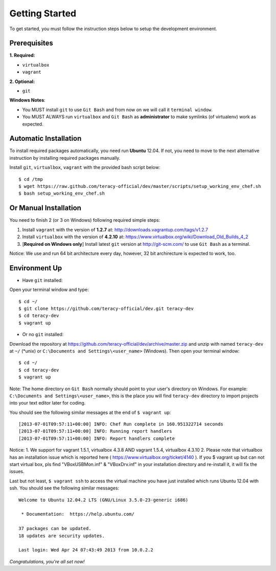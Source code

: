 Getting Started
===============

To get started, you must follow the instruction steps below to setup the development environment.


Prerequisites
-------------

**1. Required:**

- ``virtualbox``
- ``vagrant``

**2. Optional:**

- ``git``

**Windows Notes**:

- You MUST install ``git`` to use ``Git Bash`` and from now on we will call it ``terminal window``.

- You MUST ALWAYS run ``virtualbox`` and ``Git Bash`` as **administrator** to make symlinks
  (of virtualenv) work as expected.


Automatic Installation
----------------------

To install required packages automatically, you need run **Ubuntu** 12.04. If not, you need to move
to the next alternative instruction by installing required packages manually.

Install ``git``, ``virtualbox``, ``vagrant`` with the provided bash script below:
::

    $ cd /tmp
    $ wget https://raw.github.com/teracy-official/dev/master/scripts/setup_working_env_chef.sh
    $ bash setup_working_env_chef.sh


Or Manual Installation
----------------------

You need to finish 2 (or 3 on Windows) following required simple steps:

1. Install ``vagrant`` with the version of **1.2.7** at: http://downloads.vagrantup.com/tags/v1.2.7

2. Install ``virtualbox`` with the version of **4.2.10** at:
   https://www.virtualbox.org/wiki/Download_Old_Builds_4_2

3. [**Required on Windows only**] Install latest ``git`` version at http://git-scm.com/ to use
   ``Git Bash`` as a terminal.

Notice: We use and run 64 bit architecture every day, however, 32 bit archirecture is expected to work, too.


Environment Up
--------------

- Have ``git`` installed:

Open your terminal window and type:
::

    $ cd ~/
    $ git clone https://github.com/teracy-official/dev.git teracy-dev
    $ cd teracy-dev
    $ vagrant up

- Or no ``git`` installed:

Download the repository at https://github.com/teracy-official/dev/archive/master.zip and
unzip with named ``teracy-dev`` at ``~/`` (\*unix) or ``C:\Documents and Settings\<user_name>``
(Windows). Then open your terminal window:
::

    $ cd ~/
    $ cd teracy-dev
    $ vagrant up


Note: The home directory on ``Git Bash`` normally should point to your user's directory on Windows.
For example: ``C:\Documents and Settings\<user_name>``, this is the place you will find
``teracy-dev`` directory to import projects into your text editor later for coding.


You should see the following similar messages at the end of ``$ vagrant up``:
::

    [2013-07-01T09:57:11+00:00] INFO: Chef Run complete in 160.951322714 seconds
    [2013-07-01T09:57:11+00:00] INFO: Running report handlers
    [2013-07-01T09:57:11+00:00] INFO: Report handlers complete

Notice:
1. We support for vagrant 1.5.1, virtualbox 4.3.8 AND vagrant 1.5.4, virtualbox 4.3.10
2. Please note that virtualbox has an installation issue which is reported here ( https://www.virtualbox.org/ticket/4140 ). If you $ vagrant up but can not start virtual box, pls find "VBoxUSBMon.inf" & "VBoxDrv.inf" in your installation directory and re-install it, it will fix the issues.

Last but not least, ``$ vagrant ssh`` to access the virtual machine you have just
installed which runs Ubuntu 12.04 with ssh. You should see the following similar messages:
::

    Welcome to Ubuntu 12.04.2 LTS (GNU/Linux 3.5.0-23-generic i686)

     * Documentation:  https://help.ubuntu.com/

    37 packages can be updated.
    18 updates are security updates.

    Last login: Wed Apr 24 07:43:49 2013 from 10.0.2.2

*Congratulations, you're all set now!*
